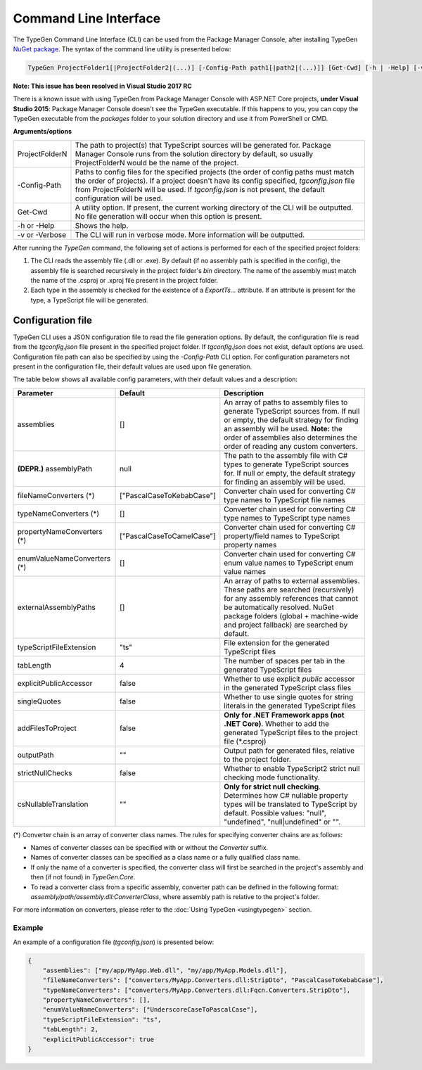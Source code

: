 ======================
Command Line Interface
======================

The TypeGen Command Line Interface (CLI) can be used from the Package Manager Console, after installing TypeGen `NuGet package <https://www.nuget.org/packages/TypeGen>`_. The syntax of the command line utility is presented below:

.. code-block:: text

	TypeGen ProjectFolder1[|ProjectFolder2|(...)] [-Config-Path path1[|path2|(...)]] [Get-Cwd] [-h | -Help] [-v | -Verbose]
	
.. container:: Note

    **Note: This issue has been resolved in Visual Studio 2017 RC**
	
    There is a known issue with using TypeGen from Package Manager Console with ASP.NET Core projects, **under Visual Studio 2015**: Package Manager Console doesn't see the TypeGen executable. If this happens to you, you can copy the TypeGen executable from the *packages* folder to your solution directory and use it from PowerShell or CMD.

**Arguments/options**

========================  ======  
ProjectFolderN            The path to project(s) that TypeScript sources will be generated for. Package Manager Console runs from the solution directory by default, so usually ProjectFolderN would be the name of the project.

-Config-Path              Paths to config files for the specified projects (the order of config paths must match the order of projects). If a project doesn't have its config specified, *tgconfig.json* file from ProjectFolderN will be used. If *tgconfig.json* is not present, the default configuration will be used.

Get-Cwd                   A utility option. If present, the current working directory of the CLI will be outputted. No file generation will occur when this option is present.

-h or -Help               Shows the help.

-v or -Verbose            The CLI will run in verbose mode. More information will be outputted.
========================  ======

After running the *TypeGen* command, the following set of actions is performed for each of the specified project folders:

#. The CLI reads the assembly file (.dll or .exe). By default (if no assembly path is specified in the config), the assembly file is searched recursively in the project folder's *bin* directory. The name of the assembly must match the name of the .csproj or .xproj file present in the project folder.

#. Each type in the assembly is checked for the existence of a *ExportTs...* attribute. If an attribute is present for the type, a TypeScript file will be generated.

Configuration file
==================

TypeGen CLI uses a JSON configuration file to read the file generation options. By default, the configuration file is read from the *tgconfig.json* file present in the specified project folder. If *tgconfig.json* does not exist, default options are used. Configuration file path can also be specified by using the *-Config-Path* CLI option. For configuration parameters not present in the configuration file, their default values are used upon file generation.

The table below shows all available config parameters, with their default values and a description:

============================ =============================== ===================
Parameter                    Default                         Description
============================ =============================== ===================
assemblies                   []                              An array of paths to assembly files to generate TypeScript sources from. If null or empty, the default strategy for finding an assembly will be used. **Note:** the order of assemblies also determines the order of reading any custom converters.

**(DEPR.)** assemblyPath     null                            The path to the assembly file with C# types to generate TypeScript sources for. If null or empty, the default strategy for finding an assembly will be used.

fileNameConverters (*)       ["PascalCaseToKebabCase"]       Converter chain used for converting C# type names to TypeScript file names

typeNameConverters (*)       []                              Converter chain used for converting C# type names to TypeScript type names

propertyNameConverters (*)   ["PascalCaseToCamelCase"]       Converter chain used for converting C# property/field names to TypeScript property names

enumValueNameConverters (*)  []                              Converter chain used for converting C# enum value names to TypeScript enum value names

externalAssemblyPaths        []                              An array of paths to external assemblies. These paths are searched (recursively) for any assembly references that cannot be automatically resolved. NuGet package folders (global + machine-wide and project fallback) are searched by default.

typeScriptFileExtension      "ts"                            File extension for the generated TypeScript files

tabLength                    4                               The number of spaces per tab in the generated TypeScript files

explicitPublicAccessor       false                           Whether to use explicit *public* accessor in the generated TypeScript class files

singleQuotes                 false                           Whether to use single quotes for string literals in the generated TypeScript files

addFilesToProject            false                           **Only for .NET Framework apps (not .NET Core)**. Whether to add the generated TypeScript files to the project file (\*.csproj)

outputPath                   ""                              Output path for generated files, relative to the project folder.

strictNullChecks             false                           Whether to enable TypeScript2 strict null checking mode functionality.

csNullableTranslation        ""                              **Only for strict null checking**. Determines how C# nullable property types will be translated to TypeScript by default. Possible values: "null", "undefined", "null|undefined" or "".
============================ =============================== ===================

(*) Converter chain is an array of converter class names. The rules for specifying converter chains are as follows:

* Names of converter classes can be specified with or without the *Converter* suffix.

* Names of converter classes can be specified as a class name or a fully qualified class name.

* If only the name of a converter is specified, the converter class will first be searched in the project's assembly and then (if not found) in *TypeGen.Core*.

* To read a converter class from a specific assembly, converter path can be defined in the following format: *assembly/path/assembly.dll:ConverterClass*, where assembly path is relative to the project's folder.

For more information on converters, please refer to the :doc:`Using TypeGen <usingtypegen>` section.

Example
-------

An example of a configuration file (*tgconfig.json*) is presented below:

.. code-block:: json

	{
	    "assemblies": ["my/app/MyApp.Web.dll", "my/app/MyApp.Models.dll"],
	    "fileNameConverters": ["converters/MyApp.Converters.dll:StripDto", "PascalCaseToKebabCase"],
	    "typeNameConverters": ["converters/MyApp.Converters.dll:Fqcn.Converters.StripDto"],
	    "propertyNameConverters": [],
	    "enumValueNameConverters": ["UnderscoreCaseToPascalCase"],
	    "typeScriptFileExtension": "ts",
	    "tabLength": 2,
	    "explicitPublicAccessor": true
	}